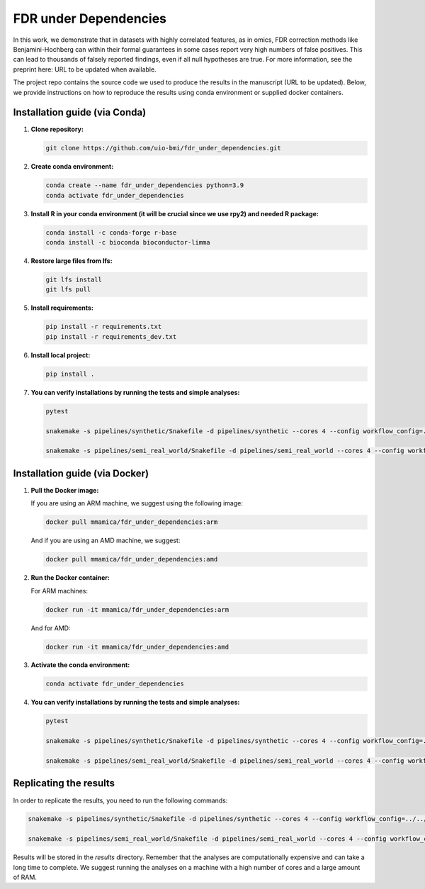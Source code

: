 FDR under Dependencies
===========

In this work, we demonstrate that in datasets with highly correlated features, as in omics, FDR correction methods like Benjamini-Hochberg can within their formal guarantees in some cases report very high numbers of false positives.
This can lead to thousands of falsely reported findings, even if all null hypotheses are true.
For more information, see the preprint here: URL to be updated when available.

The project repo contains the source code we used to produce the results in the manuscript (URL to be updated).
Below, we provide instructions on how to reproduce the results using conda environment or supplied docker containers.

Installation guide (via Conda)
------------------

1. **Clone repository:**

   .. code-block:: bash

      git clone https://github.com/uio-bmi/fdr_under_dependencies.git

2. **Create conda environment:**

   .. code-block:: bash

      conda create --name fdr_under_dependencies python=3.9
      conda activate fdr_under_dependencies

3. **Install R in your conda environment (it will be crucial since we use rpy2) and needed R package:**

   .. code-block:: bash

      conda install -c conda-forge r-base
      conda install -c bioconda bioconductor-limma

4. **Restore large files from lfs:**

   .. code-block:: bash

      git lfs install
      git lfs pull

5. **Install requirements:**

   .. code-block:: bash

      pip install -r requirements.txt
      pip install -r requirements_dev.txt

6. **Install local project:**

   .. code-block:: bash

      pip install .

7. **You can verify installations by running the tests and simple analyses:**

   .. code-block:: bash

      pytest

      snakemake -s pipelines/synthetic/Snakefile -d pipelines/synthetic --cores 4 --config workflow_config=../../config/dummy_synthetic_data.yaml

      snakemake -s pipelines/semi_real_world/Snakefile -d pipelines/semi_real_world --cores 4 --config workflow_config=../../config/dummy_semi_real_world_data.yaml

Installation guide (via Docker)
------------------
1. **Pull the Docker image:**

   If you are using an ARM machine, we suggest using the following image:

   .. code-block:: bash

      docker pull mmamica/fdr_under_dependencies:arm

   And if you are using an AMD machine, we suggest:

   .. code-block:: bash

      docker pull mmamica/fdr_under_dependencies:amd

2. **Run the Docker container:**

   For ARM machines:

   .. code-block:: bash

      docker run -it mmamica/fdr_under_dependencies:arm

   And for AMD:

   .. code-block:: bash

      docker run -it mmamica/fdr_under_dependencies:amd

3. **Activate the conda environment:**

   .. code-block:: bash

      conda activate fdr_under_dependencies

4. **You can verify installations by running the tests and simple analyses:**

   .. code-block:: bash

      pytest

      snakemake -s pipelines/synthetic/Snakefile -d pipelines/synthetic --cores 4 --config workflow_config=../../config/dummy_synthetic_data.yaml

      snakemake -s pipelines/semi_real_world/Snakefile -d pipelines/semi_real_world --cores 4 --config workflow_config=../../config/dummy_semi_real_world_data.yaml

Replicating the results
------------------
In order to replicate the results, you need to run the following commands:

.. code-block:: bash

      snakemake -s pipelines/synthetic/Snakefile -d pipelines/synthetic --cores 4 --config workflow_config=../../config/synthetic_data.yaml

      snakemake -s pipelines/semi_real_world/Snakefile -d pipelines/semi_real_world --cores 4 --config workflow_config=../../config/semi_real_world_data.yaml

Results will be stored in the `results` directory.
Remember that the analyses are computationally expensive and can take a long time to complete.
We suggest running the analyses on a machine with a high number of cores and a large amount of RAM.
